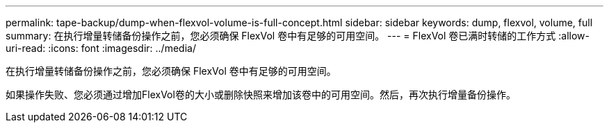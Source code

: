 ---
permalink: tape-backup/dump-when-flexvol-volume-is-full-concept.html 
sidebar: sidebar 
keywords: dump, flexvol, volume, full 
summary: 在执行增量转储备份操作之前，您必须确保 FlexVol 卷中有足够的可用空间。 
---
= FlexVol 卷已满时转储的工作方式
:allow-uri-read: 
:icons: font
:imagesdir: ../media/


[role="lead"]
在执行增量转储备份操作之前，您必须确保 FlexVol 卷中有足够的可用空间。

如果操作失败、您必须通过增加FlexVol卷的大小或删除快照来增加该卷中的可用空间。然后，再次执行增量备份操作。
